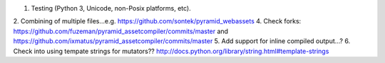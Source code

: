 1. Testing (Python 3, Unicode, non-Posix platforms, etc).
2. Combining of multiple files...e.g. https://github.com/sontek/pyramid_webassets
4. Check forks: https://github.com/fuzeman/pyramid_assetcompiler/commits/master and https://github.com/ixmatus/pyramid_assetcompiler/commits/master
5. Add support for inline compiled output...?
6. Check into using tempate strings for mutators?? http://docs.python.org/library/string.html#template-strings
